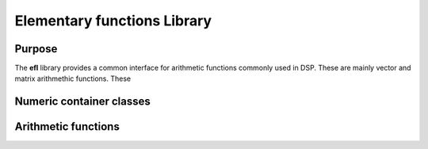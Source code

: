 Elementary functions Library
============================

Purpose
-------

The **efl** library provides a common interface for arithmetic functions commonly used in DSP.
These are mainly vector and matrix arithmethic functions.
These 


Numeric container classes
-------------------------

Arithmetic functions
--------------------

.. doxygenfunction:: visr::efl::vectorCopy
   :project: visr
